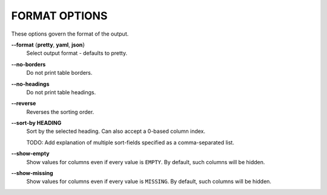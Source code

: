 FORMAT OPTIONS
--------------
These options govern the format of the output.

**--format** {**pretty**, **yaml**, **json**}
        Select output format - defaults to pretty.

**--no-borders**
        Do not print table borders.

**--no-headings**
        Do not print table headings.

**--reverse**
        Reverses the sorting order.

**--sort-by HEADING**
        Sort by the selected heading. Can also accept a 0-based column index.

        TODO: Add explanation of multiple sort-fields specified as a comma-separated list.

**--show-empty**
        Show values for columns even if every value is ``EMPTY``. By default,
        such columns will be hidden.

**--show-missing**
        Show values for columns even if every value is ``MISSING``. By default,
        such columns will be hidden.
